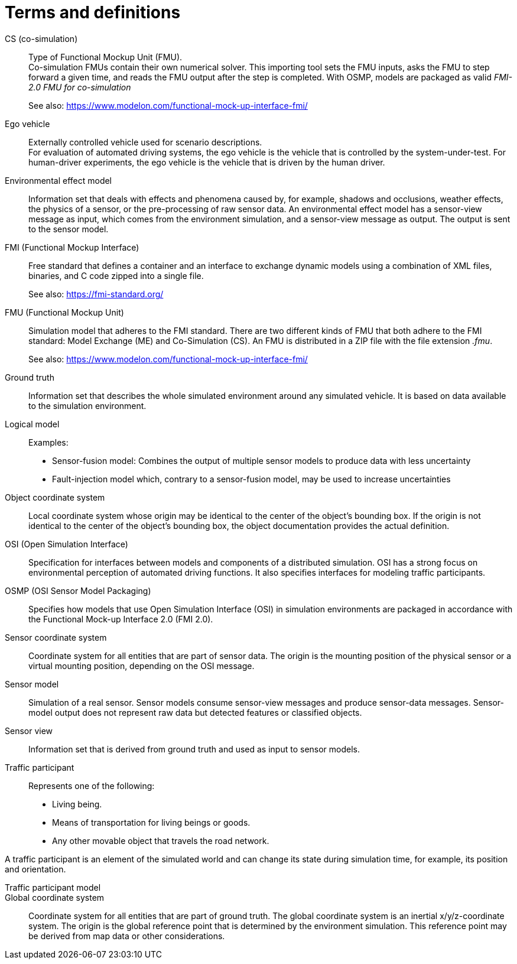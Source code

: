 [glossary]
= Terms and definitions

//Writing style adopted from https://www.iso.org/glossary.html
CS (co-simulation)::
Type of Functional Mockup Unit (FMU). +
Co-simulation FMUs contain their own numerical solver.
This importing tool sets the FMU inputs, asks the FMU to step forward a given time, and reads the FMU output after the step is completed.
With OSMP, models are packaged as valid _FMI-2.0 FMU for co-simulation_ +
+
See also: https://www.modelon.com/functional-mock-up-interface-fmi/

Ego vehicle::
Externally controlled vehicle used for scenario descriptions. +
For evaluation of automated driving systems, the ego vehicle is the vehicle that is controlled by the system-under-test.
For human-driver experiments, the ego vehicle is the vehicle that is driven by the human driver.

Environmental effect model::
//TODO: input needed
Information set that deals with effects and phenomena caused by, for example, shadows and occlusions, weather effects, the physics of a sensor, or the pre-processing of raw sensor data.
An environmental effect model has a sensor-view message as input, which comes from the environment simulation, and a sensor-view message as output.
The output is sent to the sensor model.

FMI (Functional Mockup Interface)::
Free standard that defines a container and an interface to exchange dynamic models using a combination of XML files, binaries, and C code zipped into a single file. +
+
See also: https://fmi-standard.org/

FMU (Functional Mockup Unit)::

Simulation model that adheres to the FMI standard.
There are two different kinds of FMU that both adhere to the FMI standard: Model Exchange (ME) and Co-Simulation (CS).
An FMU is distributed in a ZIP file with the file extension _.fmu_. +
+
See also: https://www.modelon.com/functional-mock-up-interface-fmi/

Ground truth::
Information set that describes the whole simulated environment around any simulated vehicle.
It is based on data available to the simulation environment.

Logical model::
//TODO: input required from working group
Examples:
- Sensor-fusion model: Combines the output of multiple sensor models to produce data with less uncertainty
- Fault-injection model which, contrary to a sensor-fusion model, may be used to increase uncertainties

Object coordinate system::
Local coordinate system whose origin may be identical to the center of the object's bounding box.
If the origin is not identical to the center of the object's bounding box, the object documentation provides the actual definition.

OSI (Open Simulation Interface)::
Specification for interfaces between models and components of a distributed simulation.
OSI has a strong focus on environmental perception of automated driving functions.
It also specifies interfaces for modeling traffic participants.

OSMP (OSI Sensor Model Packaging)::
Specifies how models that use Open Simulation Interface (OSI) in simulation environments are packaged in accordance with the Functional Mock-up Interface 2.0 (FMI 2.0).

Sensor coordinate system::
Coordinate system for all entities that are part of sensor data.
The origin is the mounting position of the physical sensor or a virtual mounting position, depending on the OSI message.

Sensor model::
//TODO: research definition
Simulation of a real sensor.
Sensor models consume sensor-view messages and produce sensor-data messages.
Sensor-model output does not represent raw data but detected features or classified objects.

Sensor view::
Information set that is derived from ground truth and used as input to sensor models.

Traffic participant::
Represents one of the following:
- Living being.
- Means of transportation for living beings or goods.
- Any other movable object that travels the road network.

A traffic participant is an element of the simulated world and can change its state during simulation time, for example, its position and orientation.

Traffic participant model::
//TODO: input needed

Global coordinate system::
Coordinate system for all entities that are part of ground truth.
The global coordinate system is an inertial x/y/z-coordinate system.
The origin is the global reference point that is determined by the environment simulation.
This reference point may be derived from map data or other considerations.

